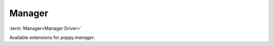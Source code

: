
Manager
=======

:term:`Manager<Manager Driver>`

Available extensions for `poppy.manager`.

.. list-plugins::  poppy.manager
    :detailed:
    :underline-style: =


